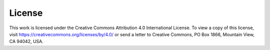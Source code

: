 

License
=======

This work is licensed under the Creative Commons Attribution 4.0 International
License. To view a copy of this license, visit
https://creativecommons.org/licenses/by/4.0/ or send a letter to Creative
Commons, PO Box 1866, Mountain View, CA 94042, USA.
